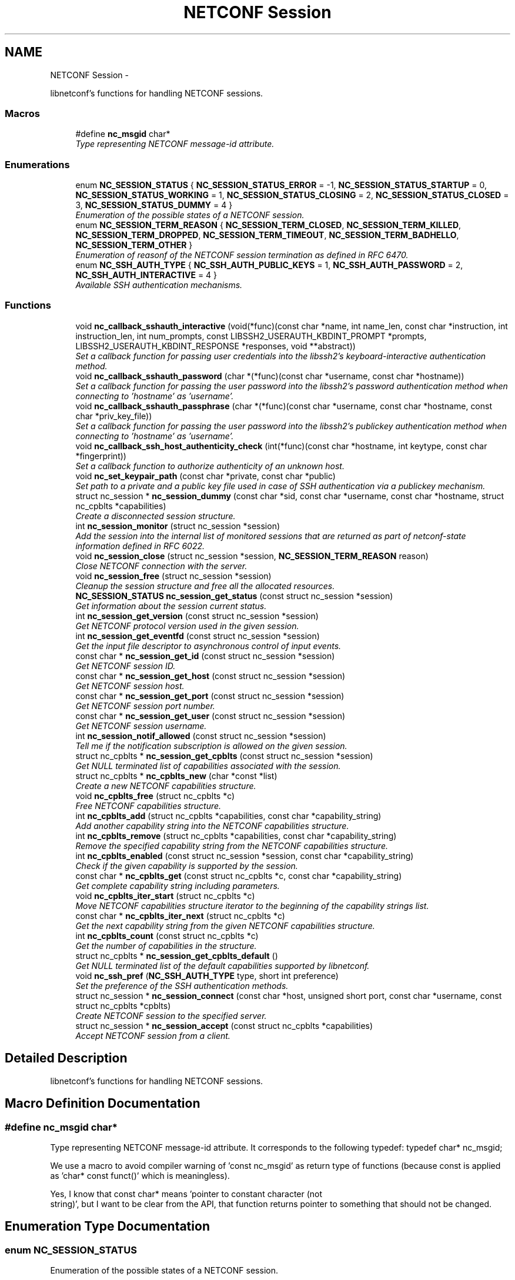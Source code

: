 .TH "NETCONF Session" 3 "Mon Feb 25 2013" "Version 0.4.0" "libnetconf" \" -*- nroff -*-
.ad l
.nh
.SH NAME
NETCONF Session \- 
.PP
libnetconf's functions for handling NETCONF sessions\&.  

.SS "Macros"

.in +1c
.ti -1c
.RI "#define \fBnc_msgid\fP   char*"
.br
.RI "\fIType representing NETCONF message-id attribute\&. \fP"
.in -1c
.SS "Enumerations"

.in +1c
.ti -1c
.RI "enum \fBNC_SESSION_STATUS\fP { \fBNC_SESSION_STATUS_ERROR\fP =  -1, \fBNC_SESSION_STATUS_STARTUP\fP =  0, \fBNC_SESSION_STATUS_WORKING\fP =  1, \fBNC_SESSION_STATUS_CLOSING\fP =  2, \fBNC_SESSION_STATUS_CLOSED\fP =  3, \fBNC_SESSION_STATUS_DUMMY\fP =  4 }"
.br
.RI "\fIEnumeration of the possible states of a NETCONF session\&. \fP"
.ti -1c
.RI "enum \fBNC_SESSION_TERM_REASON\fP { \fBNC_SESSION_TERM_CLOSED\fP, \fBNC_SESSION_TERM_KILLED\fP, \fBNC_SESSION_TERM_DROPPED\fP, \fBNC_SESSION_TERM_TIMEOUT\fP, \fBNC_SESSION_TERM_BADHELLO\fP, \fBNC_SESSION_TERM_OTHER\fP }"
.br
.RI "\fIEnumeration of reasonf of the NETCONF session termination as defined in RFC 6470\&. \fP"
.ti -1c
.RI "enum \fBNC_SSH_AUTH_TYPE\fP { \fBNC_SSH_AUTH_PUBLIC_KEYS\fP =  1, \fBNC_SSH_AUTH_PASSWORD\fP =  2, \fBNC_SSH_AUTH_INTERACTIVE\fP =  4 }"
.br
.RI "\fIAvailable SSH authentication mechanisms\&. \fP"
.in -1c
.SS "Functions"

.in +1c
.ti -1c
.RI "void \fBnc_callback_sshauth_interactive\fP (void(*func)(const char *name, int name_len, const char *instruction, int instruction_len, int num_prompts, const LIBSSH2_USERAUTH_KBDINT_PROMPT *prompts, LIBSSH2_USERAUTH_KBDINT_RESPONSE *responses, void **abstract))"
.br
.RI "\fISet a callback function for passing user credentials into the libssh2's keyboard-interactive authentication method\&. \fP"
.ti -1c
.RI "void \fBnc_callback_sshauth_password\fP (char *(*func)(const char *username, const char *hostname))"
.br
.RI "\fISet a callback function for passing the user password into the libssh2's password authentication method when connecting to 'hostname' as 'username'\&. \fP"
.ti -1c
.RI "void \fBnc_callback_sshauth_passphrase\fP (char *(*func)(const char *username, const char *hostname, const char *priv_key_file))"
.br
.RI "\fISet a callback function for passing the user password into the libssh2's publickey authentication method when connecting to 'hostname' as 'username'\&. \fP"
.ti -1c
.RI "void \fBnc_callback_ssh_host_authenticity_check\fP (int(*func)(const char *hostname, int keytype, const char *fingerprint))"
.br
.RI "\fISet a callback function to authorize authenticity of an unknown host\&. \fP"
.ti -1c
.RI "void \fBnc_set_keypair_path\fP (const char *private, const char *public)"
.br
.RI "\fISet path to a private and a public key file used in case of SSH authentication via a publickey mechanism\&. \fP"
.ti -1c
.RI "struct nc_session * \fBnc_session_dummy\fP (const char *sid, const char *username, const char *hostname, struct nc_cpblts *capabilities)"
.br
.RI "\fICreate a disconnected session structure\&. \fP"
.ti -1c
.RI "int \fBnc_session_monitor\fP (struct nc_session *session)"
.br
.RI "\fIAdd the session into the internal list of monitored sessions that are returned as part of netconf-state information defined in RFC 6022\&. \fP"
.ti -1c
.RI "void \fBnc_session_close\fP (struct nc_session *session, \fBNC_SESSION_TERM_REASON\fP reason)"
.br
.RI "\fIClose NETCONF connection with the server\&. \fP"
.ti -1c
.RI "void \fBnc_session_free\fP (struct nc_session *session)"
.br
.RI "\fICleanup the session structure and free all the allocated resources\&. \fP"
.ti -1c
.RI "\fBNC_SESSION_STATUS\fP \fBnc_session_get_status\fP (const struct nc_session *session)"
.br
.RI "\fIGet information about the session current status\&. \fP"
.ti -1c
.RI "int \fBnc_session_get_version\fP (const struct nc_session *session)"
.br
.RI "\fIGet NETCONF protocol version used in the given session\&. \fP"
.ti -1c
.RI "int \fBnc_session_get_eventfd\fP (const struct nc_session *session)"
.br
.RI "\fIGet the input file descriptor to asynchronous control of input events\&. \fP"
.ti -1c
.RI "const char * \fBnc_session_get_id\fP (const struct nc_session *session)"
.br
.RI "\fIGet NETCONF session ID\&. \fP"
.ti -1c
.RI "const char * \fBnc_session_get_host\fP (const struct nc_session *session)"
.br
.RI "\fIGet NETCONF session host\&. \fP"
.ti -1c
.RI "const char * \fBnc_session_get_port\fP (const struct nc_session *session)"
.br
.RI "\fIGet NETCONF session port number\&. \fP"
.ti -1c
.RI "const char * \fBnc_session_get_user\fP (const struct nc_session *session)"
.br
.RI "\fIGet NETCONF session username\&. \fP"
.ti -1c
.RI "int \fBnc_session_notif_allowed\fP (const struct nc_session *session)"
.br
.RI "\fITell me if the notification subscription is allowed on the given session\&. \fP"
.ti -1c
.RI "struct nc_cpblts * \fBnc_session_get_cpblts\fP (const struct nc_session *session)"
.br
.RI "\fIGet NULL terminated list of capabilities associated with the session\&. \fP"
.ti -1c
.RI "struct nc_cpblts * \fBnc_cpblts_new\fP (char *const *list)"
.br
.RI "\fICreate a new NETCONF capabilities structure\&. \fP"
.ti -1c
.RI "void \fBnc_cpblts_free\fP (struct nc_cpblts *c)"
.br
.RI "\fIFree NETCONF capabilities structure\&. \fP"
.ti -1c
.RI "int \fBnc_cpblts_add\fP (struct nc_cpblts *capabilities, const char *capability_string)"
.br
.RI "\fIAdd another capability string into the NETCONF capabilities structure\&. \fP"
.ti -1c
.RI "int \fBnc_cpblts_remove\fP (struct nc_cpblts *capabilities, const char *capability_string)"
.br
.RI "\fIRemove the specified capability string from the NETCONF capabilities structure\&. \fP"
.ti -1c
.RI "int \fBnc_cpblts_enabled\fP (const struct nc_session *session, const char *capability_string)"
.br
.RI "\fICheck if the given capability is supported by the session\&. \fP"
.ti -1c
.RI "const char * \fBnc_cpblts_get\fP (const struct nc_cpblts *c, const char *capability_string)"
.br
.RI "\fIGet complete capability string including parameters\&. \fP"
.ti -1c
.RI "void \fBnc_cpblts_iter_start\fP (struct nc_cpblts *c)"
.br
.RI "\fIMove NETCONF capabilities structure iterator to the beginning of the capability strings list\&. \fP"
.ti -1c
.RI "const char * \fBnc_cpblts_iter_next\fP (struct nc_cpblts *c)"
.br
.RI "\fIGet the next capability string from the given NETCONF capabilities structure\&. \fP"
.ti -1c
.RI "int \fBnc_cpblts_count\fP (const struct nc_cpblts *c)"
.br
.RI "\fIGet the number of capabilities in the structure\&. \fP"
.ti -1c
.RI "struct nc_cpblts * \fBnc_session_get_cpblts_default\fP ()"
.br
.RI "\fIGet NULL terminated list of the default capabilities supported by libnetconf\&. \fP"
.ti -1c
.RI "void \fBnc_ssh_pref\fP (\fBNC_SSH_AUTH_TYPE\fP type, short int preference)"
.br
.RI "\fISet the preference of the SSH authentication methods\&. \fP"
.ti -1c
.RI "struct nc_session * \fBnc_session_connect\fP (const char *host, unsigned short port, const char *username, const struct nc_cpblts *cpblts)"
.br
.RI "\fICreate NETCONF session to the specified server\&. \fP"
.ti -1c
.RI "struct nc_session * \fBnc_session_accept\fP (const struct nc_cpblts *capabilities)"
.br
.RI "\fIAccept NETCONF session from a client\&. \fP"
.in -1c
.SH "Detailed Description"
.PP 
libnetconf's functions for handling NETCONF sessions\&. 


.SH "Macro Definition Documentation"
.PP 
.SS "#define nc_msgid   char*"

.PP
Type representing NETCONF message-id attribute\&. It corresponds to the following typedef: typedef char* nc_msgid;
.PP
We use a macro to avoid compiler warning of 'const nc_msgid' as return type of functions (because const is applied as 'char* const funct()' which is meaningless)\&.
.PP
Yes, I know that const char* means 'pointer to constant character (not
 string)', but I want to be clear from the API, that function returns pointer to something that should not be changed\&. 
.SH "Enumeration Type Documentation"
.PP 
.SS "enum \fBNC_SESSION_STATUS\fP"

.PP
Enumeration of the possible states of a NETCONF session\&. 
.PP
\fBEnumerator: \fP
.in +1c
.TP
\fB\fINC_SESSION_STATUS_ERROR \fP\fP
undefined status or the error return code 
.TP
\fB\fINC_SESSION_STATUS_STARTUP \fP\fP
session is setting up 
.TP
\fB\fINC_SESSION_STATUS_WORKING \fP\fP
session is established and ready to work 
.TP
\fB\fINC_SESSION_STATUS_CLOSING \fP\fP
session is being closed 
.TP
\fB\fINC_SESSION_STATUS_CLOSED \fP\fP
session was closed and could not be used for communication 
.TP
\fB\fINC_SESSION_STATUS_DUMMY \fP\fP
session is DUMMY, only holds information, does not provide connection 
.SS "enum \fBNC_SESSION_TERM_REASON\fP"

.PP
Enumeration of reasonf of the NETCONF session termination as defined in RFC 6470\&. 
.PP
\fBEnumerator: \fP
.in +1c
.TP
\fB\fINC_SESSION_TERM_CLOSED \fP\fP
closed by client in a normal fashion 
.TP
\fB\fINC_SESSION_TERM_KILLED \fP\fP
session was terminated by <kill-session> operation 
.TP
\fB\fINC_SESSION_TERM_DROPPED \fP\fP
transport layer connection was unexpectedly closed 
.TP
\fB\fINC_SESSION_TERM_TIMEOUT \fP\fP
terminated because of inactivity 
.TP
\fB\fINC_SESSION_TERM_BADHELLO \fP\fP
<hello> message was invalid 
.TP
\fB\fINC_SESSION_TERM_OTHER \fP\fP
terminated for some other reason 
.SS "enum \fBNC_SSH_AUTH_TYPE\fP"

.PP
Available SSH authentication mechanisms\&. 
.PP
\fBEnumerator: \fP
.in +1c
.TP
\fB\fINC_SSH_AUTH_PUBLIC_KEYS \fP\fP
SSH user authorization via publickeys 
.TP
\fB\fINC_SSH_AUTH_PASSWORD \fP\fP
SSH user authorization via password 
.TP
\fB\fINC_SSH_AUTH_INTERACTIVE \fP\fP
interactive SSH user authorization 
.SH "Function Documentation"
.PP 
.SS "void nc_callback_sshauth_interactive (void(*)(const char *name, int name_len, const char *instruction, int instruction_len, int num_prompts, const LIBSSH2_USERAUTH_KBDINT_PROMPT *prompts, LIBSSH2_USERAUTH_KBDINT_RESPONSE *responses, void **abstract)func)"

.PP
Set a callback function for passing user credentials into the libssh2's keyboard-interactive authentication method\&. \fBParameters:\fP
.RS 4
\fIfunc\fP Callback function to use\&. 
.RE
.PP

.SS "void nc_callback_sshauth_password (char *(*)(const char *username, const char *hostname)func)"

.PP
Set a callback function for passing the user password into the libssh2's password authentication method when connecting to 'hostname' as 'username'\&. \fBParameters:\fP
.RS 4
\fIfunc\fP Callback function to use\&. 
.RE
.PP

.SS "void nc_callback_sshauth_passphrase (char *(*)(const char *username, const char *hostname, const char *priv_key_file)func)"

.PP
Set a callback function for passing the user password into the libssh2's publickey authentication method when connecting to 'hostname' as 'username'\&. \fBParameters:\fP
.RS 4
\fIfunc\fP Callback function to use\&. 
.RE
.PP

.SS "void nc_callback_ssh_host_authenticity_check (int(*)(const char *hostname, int keytype, const char *fingerprint)func)"

.PP
Set a callback function to authorize authenticity of an unknown host\&. \fBParameters:\fP
.RS 4
\fIfunc\fP Callback function to use\&. 
.RE
.PP

.SS "void nc_set_keypair_path (const char *private, const char *public)"

.PP
Set path to a private and a public key file used in case of SSH authentication via a publickey mechanism\&. \fBParameters:\fP
.RS 4
\fIprivate\fP 
.br
\fIpublic\fP 
.RE
.PP

.SS "struct nc_session* nc_session_dummy (const char *sid, const char *username, const char *hostname, struct nc_cpblts *capabilities)\fC [read]\fP"

.PP
Create a disconnected session structure\&. This creates a dummy session structure which is not supposed to exchange NETCONF messages between client and server\&. Instead, it can be successfully used by server (e\&.g\&. detached process that doesn't hold the real session structure) to access NETCONF datastores via libnetconf\&.
.PP
All the required parameters can be obtained from the real session structure by the session getter functions (\fBnc_session_get_id()\fP, \fBnc_session_get_user()\fP and \fBnc_session_get_cpblts()\fP)\&. NULL values are not allowed\&.
.PP
\fBParameters:\fP
.RS 4
\fIsid\fP Session ID\&. 
.br
\fIusername\fP Name of the user holding the session\&. 
.br
\fIhostname\fP Name (domain name, IP) of the opposite communication side (optional parameter, can be NULL)\&. 
.br
\fIcapabilities\fP List of capabilities supported by the session\&. 
.RE
.PP
\fBReturns:\fP
.RS 4
Structure describing a dummy NETCONF session or NULL in case of an error\&. 
.RE
.PP

.SS "int nc_session_monitor (struct nc_session *session)"

.PP
Add the session into the internal list of monitored sessions that are returned as part of netconf-state information defined in RFC 6022\&. \fBParameters:\fP
.RS 4
\fIsession\fP Session to be monitored; 
.RE
.PP
\fBReturns:\fP
.RS 4
0 on success, non-zero on error\&. 
.RE
.PP

.SS "void nc_session_close (struct nc_session *session, \fBNC_SESSION_TERM_REASON\fPreason)"

.PP
Close NETCONF connection with the server\&. Only \fBnc_session_free()\fP and \fBnc_session_get_status()\fP functions are allowed after this call\&.
.PP
\fBParameters:\fP
.RS 4
\fIsession\fP Session to close\&. 
.br
\fIreason\fP Type of the session termination reason\&. 
.RE
.PP

.SS "void nc_session_free (struct nc_session *session)"

.PP
Cleanup the session structure and free all the allocated resources\&. Do not use the given session structure after this call\&.
.PP
\fBParameters:\fP
.RS 4
\fIsession\fP Session to free\&. 
.RE
.PP

.SS "\fBNC_SESSION_STATUS\fP nc_session_get_status (const struct nc_session *session)"

.PP
Get information about the session current status\&. \fBParameters:\fP
.RS 4
\fIsession\fP NETCONF session\&. 
.RE
.PP
\fBReturns:\fP
.RS 4
NETCONF session status\&. 
.RE
.PP

.SS "int nc_session_get_version (const struct nc_session *session)"

.PP
Get NETCONF protocol version used in the given session\&. \fBParameters:\fP
.RS 4
\fIsession\fP NETCONF session structure 
.RE
.PP
\fBReturns:\fP
.RS 4
NETCONF protocol version, 0 for 1\&.0, 1 for 1\&.1 
.RE
.PP

.SS "int nc_session_get_eventfd (const struct nc_session *session)"

.PP
Get the input file descriptor to asynchronous control of input events\&. The caller must avoid direct reading from the returned file descriptor\&. It is supposed to be used only by select, poll, epoll or an event library (e\&.g\&. libevent)\&.
.PP
\fBParameters:\fP
.RS 4
\fIsession\fP NETCONF session structure 
.RE
.PP
\fBReturns:\fP
.RS 4
Input file descriptor of the communication channel\&. 
.RE
.PP

.SS "const char* nc_session_get_id (const struct nc_session *session)"

.PP
Get NETCONF session ID\&. \fBParameters:\fP
.RS 4
\fIsession\fP NETCONF session structure 
.RE
.PP
\fBReturns:\fP
.RS 4
Constant string identifying NETCONF session\&. 
.RE
.PP

.SS "const char* nc_session_get_host (const struct nc_session *session)"

.PP
Get NETCONF session host\&. \fBParameters:\fP
.RS 4
\fIsession\fP NETCONF session structure 
.RE
.PP
\fBReturns:\fP
.RS 4
Constant string identifying NETCONF session server host\&. 
.RE
.PP

.SS "const char* nc_session_get_port (const struct nc_session *session)"

.PP
Get NETCONF session port number\&. \fBParameters:\fP
.RS 4
\fIsession\fP NETCONF session structure 
.RE
.PP
\fBReturns:\fP
.RS 4
Constant string identifying NETCONF session server host\&. 
.RE
.PP

.SS "const char* nc_session_get_user (const struct nc_session *session)"

.PP
Get NETCONF session username\&. \fBParameters:\fP
.RS 4
\fIsession\fP NETCONF session structure 
.RE
.PP
\fBReturns:\fP
.RS 4
Constant string identifying NETCONF session server host\&. 
.RE
.PP

.SS "int nc_session_notif_allowed (const struct nc_session *session)"

.PP
Tell me if the notification subscription is allowed on the given session\&. \fBParameters:\fP
.RS 4
\fIsession\fP NETCONF session structure 
.RE
.PP
\fBReturns:\fP
.RS 4
0 if not, 1 if subscription is currently allowed\&. 
.RE
.PP

.SS "struct nc_cpblts* nc_session_get_cpblts (const struct nc_session *session)\fC [read]\fP"

.PP
Get NULL terminated list of capabilities associated with the session\&. Returned list is a copy of the original list associated with the session\&. The caller is supposed to free all the returned strings\&.
.PP
\fBParameters:\fP
.RS 4
\fIsession\fP NETCONF session structure 
.RE
.PP
\fBReturns:\fP
.RS 4
NETCONF capabilities structure containing capabilities associated with the given session\&. NULL is returned on error\&. 
.RE
.PP

.SS "struct nc_cpblts* nc_cpblts_new (char *const *list)\fC [read]\fP"

.PP
Create a new NETCONF capabilities structure\&. \fBParameters:\fP
.RS 4
\fIlist\fP NULL terminated list of capabilities strings to initially add into the NETCONF capabilities structure\&. 
.RE
.PP
\fBReturns:\fP
.RS 4
Created NETCONF capabilities structure\&. 
.RE
.PP

.SS "void nc_cpblts_free (struct nc_cpblts *c)"

.PP
Free NETCONF capabilities structure\&. This function is NOT thread safe\&.
.PP
\fBParameters:\fP
.RS 4
\fIc\fP Capabilities structure to free\&. 
.RE
.PP

.SS "int nc_cpblts_add (struct nc_cpblts *capabilities, const char *capability_string)"

.PP
Add another capability string into the NETCONF capabilities structure\&. This function is NOT thread safe\&.
.PP
\fBParameters:\fP
.RS 4
\fIcapabilities\fP Current NETCONF capabilities structure\&. 
.br
\fIcapability_string\fP Capability string to add\&. 
.RE
.PP
\fBReturns:\fP
.RS 4
0 on success
.br
 non-zero on error 
.RE
.PP

.SS "int nc_cpblts_remove (struct nc_cpblts *capabilities, const char *capability_string)"

.PP
Remove the specified capability string from the NETCONF capabilities structure\&. This function is NOT thread safe\&.
.PP
\fBParameters:\fP
.RS 4
\fIcapabilities\fP Current NETCONF capabilities structure\&. 
.br
\fIcapability_string\fP Capability string to remove\&. 
.RE
.PP
\fBReturns:\fP
.RS 4
0 on success
.br
 non-zero on error 
.RE
.PP

.SS "int nc_cpblts_enabled (const struct nc_session *session, const char *capability_string)"

.PP
Check if the given capability is supported by the session\&. \fBParameters:\fP
.RS 4
\fIsession\fP Established session where the given capability support will be checked\&. 
.br
\fIcapability_string\fP NETCONF capability string to check\&. 
.RE
.PP
\fBReturns:\fP
.RS 4
0 for false result, 1 if the given capability is supported\&. 
.RE
.PP

.SS "const char* nc_cpblts_get (const struct nc_cpblts *c, const char *capability_string)"

.PP
Get complete capability string including parameters\&. \fBParameters:\fP
.RS 4
\fIc\fP Capabilities structure to be examined 
.br
\fIcapability_string\fP Capability identifier, parameters are ignored and only basic identifier is used to retrieve specific identifier including parameters from the given capability structure\&. 
.RE
.PP
\fBReturns:\fP
.RS 4
Constant capability identifier including parameters 
.RE
.PP

.SS "void nc_cpblts_iter_start (struct nc_cpblts *c)"

.PP
Move NETCONF capabilities structure iterator to the beginning of the capability strings list\&. This function is NOT thread safe\&.
.PP
\fBParameters:\fP
.RS 4
\fIc\fP NETCONF capabilities structure to be iterated\&. 
.RE
.PP

.SS "const char* nc_cpblts_iter_next (struct nc_cpblts *c)"

.PP
Get the next capability string from the given NETCONF capabilities structure\&. To move iterator to the beginning of the capability strings list, use \fBnc_cpblts_iter_start()\fP\&.
.PP
This function is NOT thread safe\&.
.PP
\fBParameters:\fP
.RS 4
\fIc\fP NETCONF capabilities structure to be iterated\&. 
.RE
.PP
\fBReturns:\fP
.RS 4
Another capability string, NULL if all strings were already returned\&. 
.RE
.PP

.SS "int nc_cpblts_count (const struct nc_cpblts *c)"

.PP
Get the number of capabilities in the structure\&. Use this function to get the count of capabilities held by nc_cpblts structure\&.
.PP
\fBParameters:\fP
.RS 4
\fIc\fP NETCONF capabilities structure\&. 
.RE
.PP
\fBReturns:\fP
.RS 4
Number of capabilities held by structure c\&. 
.RE
.PP

.SS "struct nc_cpblts* nc_session_get_cpblts_default ()\fC [read]\fP"

.PP
Get NULL terminated list of the default capabilities supported by libnetconf\&. The caller is supposed to free all the returned strings\&.
.PP
\fBReturns:\fP
.RS 4
NETCONF capabilities structure containing capabilities supported by libnetconf\&. 
.RE
.PP

.SS "void nc_ssh_pref (\fBNC_SSH_AUTH_TYPE\fPtype, short intpreference)"

.PP
Set the preference of the SSH authentication methods\&. Allowed authentication types are defined as NC_SSH_AUTH_TYPE type\&. The default preferences are:
.IP "1." 4
interactive (3)
.IP "2." 4
password (2)
.IP "3." 4
public keys (1)
.PP
.PP
\fBParameters:\fP
.RS 4
\fItype\fP Setting preference for the given authentication type\&. 
.br
\fIpreference\fP Preference value\&. Higher value means higher preference\&. Negative value disables the given authentication type\&. On equality of values, the last set authentication type is preferred\&. 
.RE
.PP

.SS "struct nc_session* nc_session_connect (const char *host, unsigned shortport, const char *username, const struct nc_cpblts *cpblts)\fC [read]\fP"

.PP
Create NETCONF session to the specified server\&. This function can internally use various callbacks set by the client to perform SSH authentication\&. It selects authentication mechanism from the list provided by the SSH server and based on the preferences set by the client via \fBnc_ssh_pref()\fP\&. Then, appropriate callback function (set by \fBnc_callback_sshauth_password()\fP, \fBnc_callback_sshauth_passphrase()\fP, nc_set_publickey_path() or nc_set_privatekey_path()) is used to perform the authentication\&.
.PP
\fBParameters:\fP
.RS 4
\fIhost\fP Hostname or address (both Ipv4 and IPv6 are accepted)\&. 'localhost' is used by default if NULL is specified\&. 
.br
\fIport\fP Port number of the server\&. Default value 830 is used if 0 is specified\&. 
.br
\fIusername\fP Name of the user to login to the server\&. The user running the application (detected from the effective UID) is used if NULL is specified\&. 
.br
\fIcpblts\fP NETCONF capabilities structure with capabilities supported by the client\&. Client can use \fBnc_session_get_cpblts_default()\fP to get the structure with the list of all the capabilities supported by libnetconf (this is used in case of a NULL parameter)\&. 
.RE
.PP
\fBReturns:\fP
.RS 4
Structure describing the NETCONF session or NULL in case of an error\&. 
.RE
.PP

.SS "struct nc_session* nc_session_accept (const struct nc_cpblts *capabilities)\fC [read]\fP"

.PP
Accept NETCONF session from a client\&. The caller process of this function is supposed to run as SSH Subsystem application launched automatically by SSH server when the NETCONF subsystem request comes to the SSH server\&. Only one NETCONF session can be accepted in a single SSH Subsystem\&.
.PP
\fBParameters:\fP
.RS 4
\fIcapabilities\fP NETCONF capabilities structure with the capabilities supported by the server\&. The caller can use \fBnc_session_get_cpblts_default()\fP to get the structure with the list of all the capabilities supported by libnetconf (this is used in case of a NULL parameter)\&. 
.RE
.PP
\fBReturns:\fP
.RS 4
Structure describing the accepted NETCONF session or NULL in case of an error\&. 
.RE
.PP

.SH "Author"
.PP 
Generated automatically by Doxygen for libnetconf from the source code\&.
